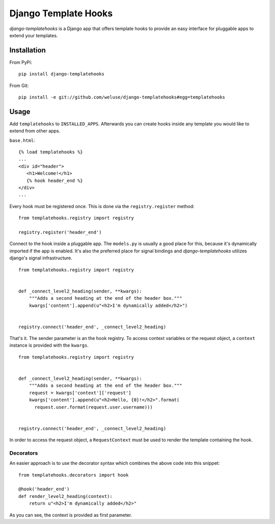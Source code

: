 =====================
Django Template Hooks
=====================

`django-templatehooks` is a Django app that offers template hooks to provide an easy interface for pluggable apps to extend your templates.

Installation
------------

From PyPi::

   pip install django-templatehooks

From Git::

   pip install -e git://github.com/weluse/django-templatehooks#egg=templatehooks

Usage
-----

Add ``templatehooks`` to ``INSTALLED_APPS``.
Afterwards you can create hooks inside any template you would like to extend
from other apps.

``base.html``::

   {% load templatehooks %}
   ...
   <div id="header">
      <h1>Welcome!</h1>
      {% hook header_end %}
   </div>
   ...

Every hook must be registered once. This is done via the ``registry.register``
method::

   from templatehooks.registry import registry

   registry.register('header_end')

Connect to the hook inside a pluggable app. The ``models.py`` is usually a good
place for this, because it's dynamically imported if the app is enabled. It's
also the preferred place for signal bindings and `django-templatehooks` utilizes
django's signal infrastructure.

::

   from templatehooks.registry import registry


   def _connect_level2_heading(sender, **kwargs):
       """Adds a second heading at the end of the header box."""
       kwargs['content'].append(u"<h2>I'm dynamically added</h2>")


   registry.connect('header_end', _connect_level2_heading)

That's it. The sender parameter is an the hook registry. To access
context variables or the request object, a ``context`` instance is provided with
the ``kwargs``.

::

   from templatehooks.registry import registry


   def _connect_level2_heading(sender, **kwargs):
       """Adds a second heading at the end of the header box."""
       request = kwargs['context']['request']
       kwargs['content'].append(u"<h2>Hello, {0}!</h2>".format(
         request.user.format(request.user.username)))


   registry.connect('header_end', _connect_level2_heading)

In order to access the request object, a ``RequestContext`` must be used to
render the template containing the hook.

Decorators
~~~~~~~~~~

.. versionadded:: 0.3

An easier approach is to use the decorator syntax which combines the
above code into this snippet::

   from templatehooks.decorators import hook

   @hook('header_end')
   def render_level2_heading(context):
       return u"<h2>I'm dynamically added</h2>"

As you can see, the context is provided as first parameter.
